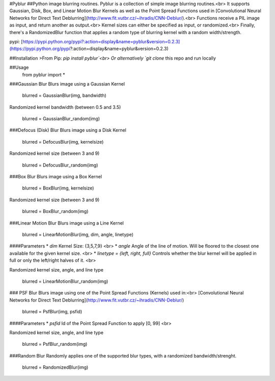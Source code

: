 #Pyblur
##Python image blurring routines.
Pyblur is a collection of simple image blurring routines.<br>
It supports Gaussian, Disk, Box, and Linear Motion Blur Kernels as well as the Point Spread Functions
used in [Convolutional Neural Networks for Direct Text Deblurring](http://www.fit.vutbr.cz/~ihradis/CNN-Deblur/).<br>
Functions receive a PIL image as input, and return another as output.<br>
Kernel sizes can either be specified as input, or randomized.<br>
Finally, there's a RandomizedBlur function that applies a random type of blurring kernel with a random width/strength.

pypi: [https://pypi.python.org/pypi?:action=display&name=pyblur&version=0.2.3](https://pypi.python.org/pypi?:action=display&name=pyblur&version=0.2.3)



##Installation
>From Pip: `pip install pyblur`<br>
Or alternatively `git clone` this repo and run locally

##Usage
    from pyblur import *

###Gaussian Blur
Blurs image using a Gaussian Kernel

    blurred = GaussianBlur(img, bandwidth)

Randomized kernel bandwidth (between 0.5 and 3.5)

    blurred = GaussianBlur_random(img)

###Defocus (Disk) Blur
Blurs image using a Disk Kernel

	blurred = DefocusBlur(img, kernelsize)

Randomized kernel size (between 3 and 9)

	blurred = DefocusBlur_random(img)


###Box Blur
Blurs image using a Box Kernel

	blurred = BoxBlur(img, kernelsize)

Randomized kernel size (between 3 and 9)

	blurred = BoxBlur_random(img)


###Linear Motion Blur
Blurs image using a Line Kernel

	blurred = LinearMotionBlur(img, dim, angle, linetype)

####Parameters
* `dim` Kernel Size: {3,5,7,9} <br>
* `angle` Angle of the line of motion. Will be floored to the closest one available for the given kernel size. <br>
* `linetype = {left, right, full}` Controls whether the blur kernel will be applied in full or only the left/right halves of it. <br>

Randomized kernel size, angle, and line type

	blurred = LinearMotionBlur_random(img)

### PSF Blur
Blurs image using one of the Point Spread Functions (Kernels) used in:<br>
[Convolutional Neural Networks for Direct Text Deblurring](http://www.fit.vutbr.cz/~ihradis/CNN-Deblur/)

	blurred = PsfBlur(img, psfid)

####Parameters
* `psfid` Id of the Point Spread Function to apply [0, 99] <br>


Randomized kernel size, angle, and line type

	blurred = PsfBlur_random(img)


###Random Blur
Randomly applies one of the supported blur types, with a randomized bandwidth/strenght.

	blurred = RandomizedBlur(img)

